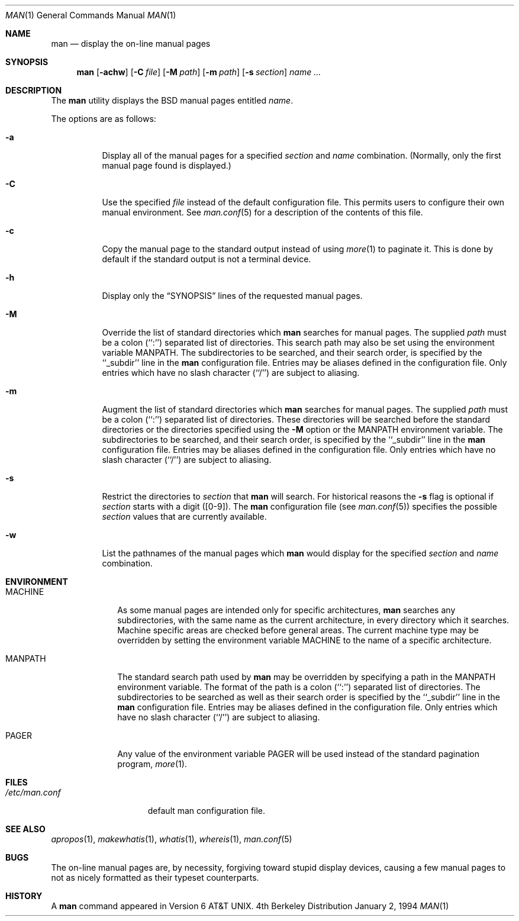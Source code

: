 .\"	BSDI man.1,v 2.1 1995/02/03 12:53:53 polk Exp
.\"
.\" Copyright (c) 1989, 1990, 1993
.\"	The Regents of the University of California.  All rights reserved.
.\"
.\" Redistribution and use in source and binary forms, with or without
.\" modification, are permitted provided that the following conditions
.\" are met:
.\" 1. Redistributions of source code must retain the above copyright
.\"    notice, this list of conditions and the following disclaimer.
.\" 2. Redistributions in binary form must reproduce the above copyright
.\"    notice, this list of conditions and the following disclaimer in the
.\"    documentation and/or other materials provided with the distribution.
.\" 3. All advertising materials mentioning features or use of this software
.\"    must display the following acknowledgement:
.\"	This product includes software developed by the University of
.\"	California, Berkeley and its contributors.
.\" 4. Neither the name of the University nor the names of its contributors
.\"    may be used to endorse or promote products derived from this software
.\"    without specific prior written permission.
.\"
.\" THIS SOFTWARE IS PROVIDED BY THE REGENTS AND CONTRIBUTORS ``AS IS'' AND
.\" ANY EXPRESS OR IMPLIED WARRANTIES, INCLUDING, BUT NOT LIMITED TO, THE
.\" IMPLIED WARRANTIES OF MERCHANTABILITY AND FITNESS FOR A PARTICULAR PURPOSE
.\" ARE DISCLAIMED.  IN NO EVENT SHALL THE REGENTS OR CONTRIBUTORS BE LIABLE
.\" FOR ANY DIRECT, INDIRECT, INCIDENTAL, SPECIAL, EXEMPLARY, OR CONSEQUENTIAL
.\" DAMAGES (INCLUDING, BUT NOT LIMITED TO, PROCUREMENT OF SUBSTITUTE GOODS
.\" OR SERVICES; LOSS OF USE, DATA, OR PROFITS; OR BUSINESS INTERRUPTION)
.\" HOWEVER CAUSED AND ON ANY THEORY OF LIABILITY, WHETHER IN CONTRACT, STRICT
.\" LIABILITY, OR TORT (INCLUDING NEGLIGENCE OR OTHERWISE) ARISING IN ANY WAY
.\" OUT OF THE USE OF THIS SOFTWARE, EVEN IF ADVISED OF THE POSSIBILITY OF
.\" SUCH DAMAGE.
.\"
.\"     @(#)man.1	8.2 (Berkeley) 1/2/94
.\"
.Dd January 2, 1994
.Dt MAN 1
.Os BSD 4
.Sh NAME
.Nm man
.Nd display the on-line manual pages
.Sh SYNOPSIS
.Nm man
.Op Fl achw
.Op Fl C Ar file
.Op Fl M Ar path
.Op Fl m Ar path
.Op Fl s Ar section
.Ar name Ar ...
.Sh DESCRIPTION
The
.Nm man
utility
displays the
.Bx
manual pages entitled
.Ar name .
.Pp
The options are as follows:
.Bl -tag -width indent
.It Fl a
Display all of the manual pages for a specified
.Ar section
and
.Ar name
combination.
(Normally, only the first manual page found is displayed.)
.It Fl C
Use the specified 
.Ar file
instead of the default configuration file.
This permits users to configure their own manual environment.
See
.Xr man.conf 5
for a description of the contents of this file.
.It Fl c
Copy the manual page to the standard output instead of using
.Xr more 1
to paginate it.
This is done by default if the standard output is not a terminal device.
.It Fl h
Display only the
.Dq Tn SYNOPSIS
lines of the requested manual pages.
.It Fl M
Override the list of standard directories which
.Nm man
searches for manual pages.
The supplied
.Ar path
must be a colon (``:'') separated list of directories.
This search path may also be set using the environment variable
.Ev MANPATH .
The subdirectories to be searched, and their search order,
is specified by the ``_subdir'' line in the
.Nm man
configuration file.
Entries may be aliases defined in the configuration file.
Only entries which have no slash character (``/'') are subject to aliasing.
.It Fl m
Augment the list of standard directories which
.Nm man
searches for manual pages.
The supplied
.Ar path
must be a colon (``:'') separated list of directories.
These directories will be searched before the standard directories or
the directories specified using the
.Fl M
option or the
.Ev MANPATH
environment variable.
The subdirectories to be searched, and their search order,
is specified by the ``_subdir'' line in the
.Nm man
configuration file.
Entries may be aliases defined in the configuration file.
Only entries which have no slash character (``/'') are subject to aliasing.
.It Fl s
Restrict the directories to
.Ar section
that
.Nm man
will search.
For historical reasons the
.Fl s
flag is optional if
.Ar section
starts with a digit ([0-9]).
The
.Nm man
configuration file (see
.Xr man.conf 5 )
specifies the possible
.Ar section
values that are currently available.
.It Fl w
List the pathnames of the manual pages which
.Nm man
would display for the specified
.Ar section
and
.Ar name
combination.
.El
.Sh ENVIRONMENT
.Bl -tag -width MANPATHX
.It Ev MACHINE
As some manual pages are intended only for specific architectures,
.Nm man
searches any subdirectories,
with the same name as the current architecture,
in every directory which it searches.
Machine specific areas are checked before general areas.
The current machine type may be overridden by setting the environment
variable
.Ev MACHINE
to the name of a specific architecture.
.It Ev MANPATH
The standard search path used by
.Nm man
may be overridden by specifying a path in the
.Ev MANPATH
environment
variable.
The format of the path is a colon (``:'') separated list of directories.
The subdirectories to be searched as well as their search order
is specified by the ``_subdir'' line in the
.Nm man
configuration file.
Entries may be aliases defined in the configuration file.
Only entries which have no slash character (``/'') are subject to aliasing.
.It Ev PAGER
Any value of the environment variable
.Ev PAGER
will be used instead of the standard pagination program,
.Xr more 1 .
.El
.Sh FILES
.Bl -tag -width /etc/man.conf -compact
.It Pa /etc/man.conf
default man configuration file.
.El
.Sh SEE ALSO
.Xr apropos 1 ,
.Xr makewhatis 1 ,
.Xr whatis 1 ,
.Xr whereis 1 ,
.Xr man.conf 5
.Sh BUGS
The on-line manual pages are, by necessity, forgiving toward stupid
display devices, causing a few manual pages to not as nicely formatted
as their typeset counterparts.
.Sh HISTORY
A
.Nm
command appeared in
.At v6 .
